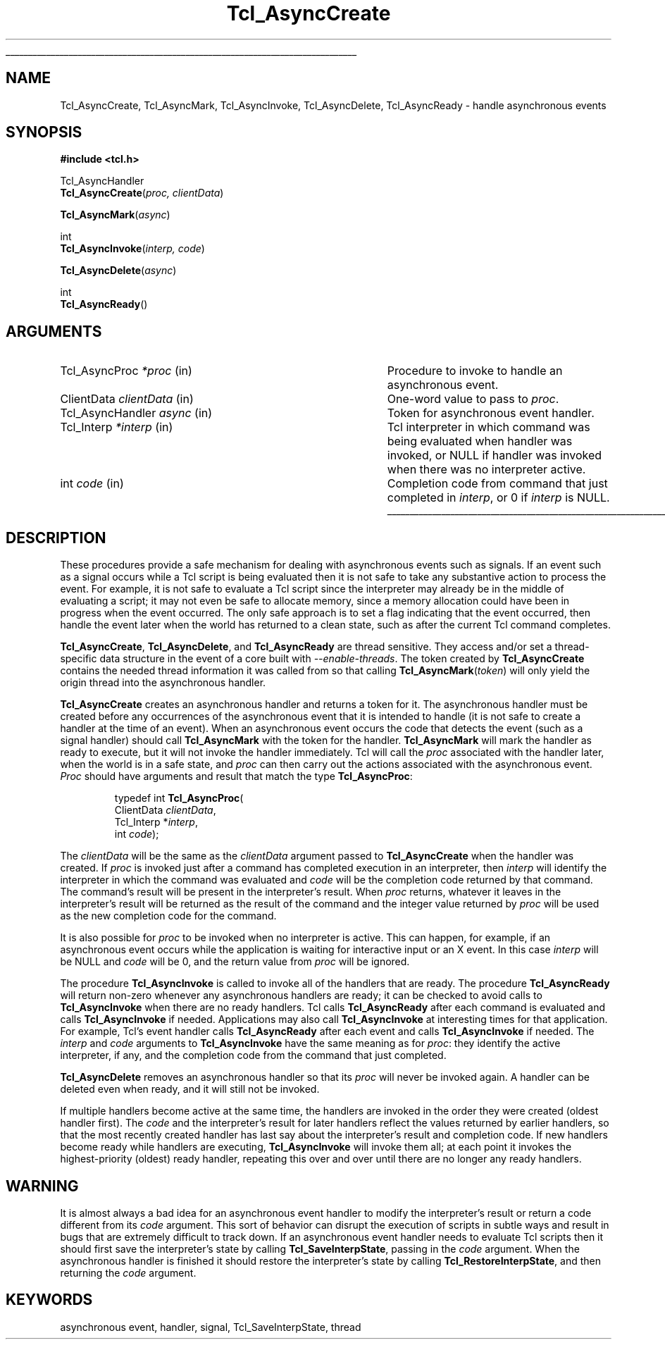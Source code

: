 '\"
'\" Copyright (c) 1989-1993 The Regents of the University of California.
'\" Copyright (c) 1994-1996 Sun Microsystems, Inc.
'\"
'\" See the file "license.terms" for information on usage and redistribution
'\" of this file, and for a DISCLAIMER OF ALL WARRANTIES.
'\"
.TH Tcl_AsyncCreate 3 7.0 Tcl "Tcl Library Procedures"
.\" The -*- nroff -*- definitions below are for supplemental macros used
.\" in Tcl/Tk manual entries.
.\"
.\" .AP type name in/out ?indent?
.\"	Start paragraph describing an argument to a library procedure.
.\"	type is type of argument (int, etc.), in/out is either "in", "out",
.\"	or "in/out" to describe whether procedure reads or modifies arg,
.\"	and indent is equivalent to second arg of .IP (shouldn't ever be
.\"	needed;  use .AS below instead)
.\"
.\" .AS ?type? ?name?
.\"	Give maximum sizes of arguments for setting tab stops.  Type and
.\"	name are examples of largest possible arguments that will be passed
.\"	to .AP later.  If args are omitted, default tab stops are used.
.\"
.\" .BS
.\"	Start box enclosure.  From here until next .BE, everything will be
.\"	enclosed in one large box.
.\"
.\" .BE
.\"	End of box enclosure.
.\"
.\" .CS
.\"	Begin code excerpt.
.\"
.\" .CE
.\"	End code excerpt.
.\"
.\" .VS ?version? ?br?
.\"	Begin vertical sidebar, for use in marking newly-changed parts
.\"	of man pages.  The first argument is ignored and used for recording
.\"	the version when the .VS was added, so that the sidebars can be
.\"	found and removed when they reach a certain age.  If another argument
.\"	is present, then a line break is forced before starting the sidebar.
.\"
.\" .VE
.\"	End of vertical sidebar.
.\"
.\" .DS
.\"	Begin an indented unfilled display.
.\"
.\" .DE
.\"	End of indented unfilled display.
.\"
.\" .SO ?manpage?
.\"	Start of list of standard options for a Tk widget. The manpage
.\"	argument defines where to look up the standard options; if
.\"	omitted, defaults to "options". The options follow on successive
.\"	lines, in three columns separated by tabs.
.\"
.\" .SE
.\"	End of list of standard options for a Tk widget.
.\"
.\" .OP cmdName dbName dbClass
.\"	Start of description of a specific option.  cmdName gives the
.\"	option's name as specified in the class command, dbName gives
.\"	the option's name in the option database, and dbClass gives
.\"	the option's class in the option database.
.\"
.\" .UL arg1 arg2
.\"	Print arg1 underlined, then print arg2 normally.
.\"
.\" .QW arg1 ?arg2?
.\"	Print arg1 in quotes, then arg2 normally (for trailing punctuation).
.\"
.\" .PQ arg1 ?arg2?
.\"	Print an open parenthesis, arg1 in quotes, then arg2 normally
.\"	(for trailing punctuation) and then a closing parenthesis.
.\"
.\"	# Set up traps and other miscellaneous stuff for Tcl/Tk man pages.
.if t .wh -1.3i ^B
.nr ^l \n(.l
.ad b
.\"	# Start an argument description
.de AP
.ie !"\\$4"" .TP \\$4
.el \{\
.   ie !"\\$2"" .TP \\n()Cu
.   el          .TP 15
.\}
.ta \\n()Au \\n()Bu
.ie !"\\$3"" \{\
\&\\$1 \\fI\\$2\\fP (\\$3)
.\".b
.\}
.el \{\
.br
.ie !"\\$2"" \{\
\&\\$1	\\fI\\$2\\fP
.\}
.el \{\
\&\\fI\\$1\\fP
.\}
.\}
..
.\"	# define tabbing values for .AP
.de AS
.nr )A 10n
.if !"\\$1"" .nr )A \\w'\\$1'u+3n
.nr )B \\n()Au+15n
.\"
.if !"\\$2"" .nr )B \\w'\\$2'u+\\n()Au+3n
.nr )C \\n()Bu+\\w'(in/out)'u+2n
..
.AS Tcl_Interp Tcl_CreateInterp in/out
.\"	# BS - start boxed text
.\"	# ^y = starting y location
.\"	# ^b = 1
.de BS
.br
.mk ^y
.nr ^b 1u
.if n .nf
.if n .ti 0
.if n \l'\\n(.lu\(ul'
.if n .fi
..
.\"	# BE - end boxed text (draw box now)
.de BE
.nf
.ti 0
.mk ^t
.ie n \l'\\n(^lu\(ul'
.el \{\
.\"	Draw four-sided box normally, but don't draw top of
.\"	box if the box started on an earlier page.
.ie !\\n(^b-1 \{\
\h'-1.5n'\L'|\\n(^yu-1v'\l'\\n(^lu+3n\(ul'\L'\\n(^tu+1v-\\n(^yu'\l'|0u-1.5n\(ul'
.\}
.el \}\
\h'-1.5n'\L'|\\n(^yu-1v'\h'\\n(^lu+3n'\L'\\n(^tu+1v-\\n(^yu'\l'|0u-1.5n\(ul'
.\}
.\}
.fi
.br
.nr ^b 0
..
.\"	# VS - start vertical sidebar
.\"	# ^Y = starting y location
.\"	# ^v = 1 (for troff;  for nroff this doesn't matter)
.de VS
.if !"\\$2"" .br
.mk ^Y
.ie n 'mc \s12\(br\s0
.el .nr ^v 1u
..
.\"	# VE - end of vertical sidebar
.de VE
.ie n 'mc
.el \{\
.ev 2
.nf
.ti 0
.mk ^t
\h'|\\n(^lu+3n'\L'|\\n(^Yu-1v\(bv'\v'\\n(^tu+1v-\\n(^Yu'\h'-|\\n(^lu+3n'
.sp -1
.fi
.ev
.\}
.nr ^v 0
..
.\"	# Special macro to handle page bottom:  finish off current
.\"	# box/sidebar if in box/sidebar mode, then invoked standard
.\"	# page bottom macro.
.de ^B
.ev 2
'ti 0
'nf
.mk ^t
.if \\n(^b \{\
.\"	Draw three-sided box if this is the box's first page,
.\"	draw two sides but no top otherwise.
.ie !\\n(^b-1 \h'-1.5n'\L'|\\n(^yu-1v'\l'\\n(^lu+3n\(ul'\L'\\n(^tu+1v-\\n(^yu'\h'|0u'\c
.el \h'-1.5n'\L'|\\n(^yu-1v'\h'\\n(^lu+3n'\L'\\n(^tu+1v-\\n(^yu'\h'|0u'\c
.\}
.if \\n(^v \{\
.nr ^x \\n(^tu+1v-\\n(^Yu
\kx\h'-\\nxu'\h'|\\n(^lu+3n'\ky\L'-\\n(^xu'\v'\\n(^xu'\h'|0u'\c
.\}
.bp
'fi
.ev
.if \\n(^b \{\
.mk ^y
.nr ^b 2
.\}
.if \\n(^v \{\
.mk ^Y
.\}
..
.\"	# DS - begin display
.de DS
.RS
.nf
.sp
..
.\"	# DE - end display
.de DE
.fi
.RE
.sp
..
.\"	# SO - start of list of standard options
.de SO
'ie '\\$1'' .ds So \\fBoptions\\fR
'el .ds So \\fB\\$1\\fR
.SH "STANDARD OPTIONS"
.LP
.nf
.ta 5.5c 11c
.ft B
..
.\"	# SE - end of list of standard options
.de SE
.fi
.ft R
.LP
See the \\*(So manual entry for details on the standard options.
..
.\"	# OP - start of full description for a single option
.de OP
.LP
.nf
.ta 4c
Command-Line Name:	\\fB\\$1\\fR
Database Name:	\\fB\\$2\\fR
Database Class:	\\fB\\$3\\fR
.fi
.IP
..
.\"	# CS - begin code excerpt
.de CS
.RS
.nf
.ta .25i .5i .75i 1i
..
.\"	# CE - end code excerpt
.de CE
.fi
.RE
..
.\"	# UL - underline word
.de UL
\\$1\l'|0\(ul'\\$2
..
.\"	# QW - apply quotation marks to word
.de QW
.ie '\\*(lq'"' ``\\$1''\\$2
.\"" fix emacs highlighting
.el \\*(lq\\$1\\*(rq\\$2
..
.\"	# PQ - apply parens and quotation marks to word
.de PQ
.ie '\\*(lq'"' (``\\$1''\\$2)\\$3
.\"" fix emacs highlighting
.el (\\*(lq\\$1\\*(rq\\$2)\\$3
..
.\"	# QR - quoted range
.de QR
.ie '\\*(lq'"' ``\\$1''\\-``\\$2''\\$3
.\"" fix emacs highlighting
.el \\*(lq\\$1\\*(rq\\-\\*(lq\\$2\\*(rq\\$3
..
.\"	# MT - "empty" string
.de MT
.QW ""
..
.BS
.SH NAME
Tcl_AsyncCreate, Tcl_AsyncMark, Tcl_AsyncInvoke, Tcl_AsyncDelete, Tcl_AsyncReady \- handle asynchronous events
.SH SYNOPSIS
.nf
\fB#include <tcl.h>\fR
.sp
Tcl_AsyncHandler
\fBTcl_AsyncCreate\fR(\fIproc, clientData\fR)
.sp
\fBTcl_AsyncMark\fR(\fIasync\fR)
.sp
int
\fBTcl_AsyncInvoke\fR(\fIinterp, code\fR)
.sp
\fBTcl_AsyncDelete\fR(\fIasync\fR)
.sp
int
\fBTcl_AsyncReady\fR()
.SH ARGUMENTS
.AS Tcl_AsyncHandler clientData
.AP Tcl_AsyncProc *proc in
Procedure to invoke to handle an asynchronous event.
.AP ClientData clientData in
One-word value to pass to \fIproc\fR.
.AP Tcl_AsyncHandler async in
Token for asynchronous event handler.
.AP Tcl_Interp *interp in
Tcl interpreter in which command was being evaluated when handler was
invoked, or NULL if handler was invoked when there was no interpreter
active.
.AP int code in
Completion code from command that just completed in \fIinterp\fR,
or 0 if \fIinterp\fR is NULL.
.BE

.SH DESCRIPTION
.PP
These procedures provide a safe mechanism for dealing with
asynchronous events such as signals.
If an event such as a signal occurs while a Tcl script is being
evaluated then it is not safe to take any substantive action to
process the event.
For example, it is not safe to evaluate a Tcl script since the
interpreter may already be in the middle of evaluating a script;
it may not even be safe to allocate memory, since a memory
allocation could have been in progress when the event occurred.
The only safe approach is to set a flag indicating that the event
occurred, then handle the event later when the world has returned
to a clean state, such as after the current Tcl command completes.
.PP
\fBTcl_AsyncCreate\fR, \fBTcl_AsyncDelete\fR, and \fBTcl_AsyncReady\fR
are thread sensitive.  They access and/or set a thread-specific data
structure in the event of a core built with \fI\-\-enable\-threads\fR.  The token
created by \fBTcl_AsyncCreate\fR contains the needed thread information it
was called from so that calling \fBTcl_AsyncMark\fR(\fItoken\fR) will only yield
the origin thread into the asynchronous handler.
.PP
\fBTcl_AsyncCreate\fR creates an asynchronous handler and returns
a token for it.
The asynchronous handler must be created before
any occurrences of the asynchronous event that it is intended
to handle (it is not safe to create a handler at the time of
an event).
When an asynchronous event occurs the code that detects the event
(such as a signal handler) should call \fBTcl_AsyncMark\fR with the
token for the handler.
\fBTcl_AsyncMark\fR will mark the handler as ready to execute, but it
will not invoke the handler immediately.
Tcl will call the \fIproc\fR associated with the handler later, when
the world is in a safe state, and \fIproc\fR can then carry out
the actions associated with the asynchronous event.
\fIProc\fR should have arguments and result that match the
type \fBTcl_AsyncProc\fR:
.PP
.CS
typedef int \fBTcl_AsyncProc\fR(
        ClientData \fIclientData\fR,
        Tcl_Interp *\fIinterp\fR,
        int \fIcode\fR);
.CE
.PP
The \fIclientData\fR will be the same as the \fIclientData\fR
argument passed to \fBTcl_AsyncCreate\fR when the handler was
created.
If \fIproc\fR is invoked just after a command has completed
execution in an interpreter, then \fIinterp\fR will identify
the interpreter in which the command was evaluated and
\fIcode\fR will be the completion code returned by that
command.
The command's result will be present in the interpreter's result.
When \fIproc\fR returns, whatever it leaves in the interpreter's result
will be returned as the result of the command and the integer
value returned by \fIproc\fR will be used as the new completion
code for the command.
.PP
It is also possible for \fIproc\fR to be invoked when no interpreter
is active.
This can happen, for example, if an asynchronous event occurs while
the application is waiting for interactive input or an X event.
In this case \fIinterp\fR will be NULL and \fIcode\fR will be
0, and the return value from \fIproc\fR will be ignored.
.PP
The procedure \fBTcl_AsyncInvoke\fR is called to invoke all of the
handlers that are ready.
The procedure \fBTcl_AsyncReady\fR will return non-zero whenever any
asynchronous handlers are ready;  it can be checked to avoid calls
to \fBTcl_AsyncInvoke\fR when there are no ready handlers.
Tcl calls \fBTcl_AsyncReady\fR after each command is evaluated
and calls \fBTcl_AsyncInvoke\fR if needed.
Applications may also call \fBTcl_AsyncInvoke\fR at interesting
times for that application.
For example, Tcl's event handler calls \fBTcl_AsyncReady\fR
after each event and calls \fBTcl_AsyncInvoke\fR if needed.
The \fIinterp\fR and \fIcode\fR arguments to \fBTcl_AsyncInvoke\fR
have the same meaning as for \fIproc\fR:  they identify the active
interpreter, if any, and the completion code from the command
that just completed.
.PP
\fBTcl_AsyncDelete\fR removes an asynchronous handler so that
its \fIproc\fR will never be invoked again.
A handler can be deleted even when ready, and it will still
not be invoked.
.PP
If multiple handlers become active at the same time, the
handlers are invoked in the order they were created (oldest
handler first).
The \fIcode\fR and the interpreter's result for later handlers
reflect the values returned by earlier handlers, so that
the most recently created handler has last say about
the interpreter's result and completion code.
If new handlers become ready while handlers are executing,
\fBTcl_AsyncInvoke\fR will invoke them all;  at each point it
invokes the highest-priority (oldest) ready handler, repeating
this over and over until there are no longer any ready handlers.
.SH WARNING
.PP
It is almost always a bad idea for an asynchronous event
handler to modify the interpreter's result or return a code different
from its \fIcode\fR argument.
This sort of behavior can disrupt the execution of scripts in
subtle ways and result in bugs that are extremely difficult
to track down.
If an asynchronous event handler needs to evaluate Tcl scripts
then it should first save the interpreter's state by calling
\fBTcl_SaveInterpState\fR, passing in the \fIcode\fR argument.
When the asynchronous handler is finished it should restore
the interpreter's state by calling \fBTcl_RestoreInterpState\fR,
and then returning the \fIcode\fR argument.

.SH KEYWORDS
asynchronous event, handler, signal, Tcl_SaveInterpState, thread
